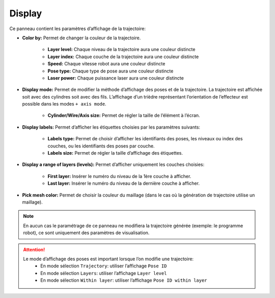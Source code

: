 =======
Display
=======

.. image:: temp_static/display/display.png
   :align: center

Ce panneau contient les paramètres d’affichage de la trajectoire:

* **Color by:** Permet de changer la couleur de la trajectoire.

    * **Layer level:** Chaque niveau de la trajectoire aura une couleur distincte
    * **Layer index:** Chaque couche de la trajectoire aura une couleur distincte
    * **Speed:** Chaque vitesse robot aura une couleur distincte
    * **Pose type:** Chaque type de pose aura une couleur distincte
    * **Laser power:** Chaque puissance laser aura une couleur distincte

* **Display mode:** Permet de modifier la méthode d’affichage des poses et de la trajectoire. La trajectoire est affichée soit avec des cylindres soit avec des fils. L’affichage d’un trièdre représentant l’orientation de l’effecteur est possible dans les modes ``+ axis mode``.

    * **Cylinder/Wire/Axis size:** Permet de régler la taille de l’élément à l’écran.

* **Display labels:** Permet d’afficher les étiquettes choisies par les paramètres suivants:

    * **Labels type:** Permet de choisir d’afficher les identifiants des poses, les niveaux ou index des couches, ou les identifiants des poses par couche.
    * **Labels size:** Permet de régler la taille d’affichage des étiquettes.

* **Display a range of layers (levels):** Permet d’afficher uniquement les couches choisies:

    * **First layer:** Insérer le numéro du niveau de la 1ère couche à afficher.
    * **Last layer:** Insérer le numéro du niveau de la dernière couche à afficher.

* **Pick mesh color:** Permet de choisir la couleur du maillage (dans le cas où la génération de trajectoire utilise un maillage).

.. NOTE::
  En aucun cas le paramétrage de ce panneau ne modifiera la trajectoire générée (exemple: le programme robot), ce sont uniquement des paramètres de visualisation.

.. ATTENTION::
  Le mode d’affichage des poses est important lorsque l’on modifie une trajectoire:
   * En mode sélection ``Trajectory``: utiliser l’affichage ``Pose ID``
   * En mode sélection ``Layers``: utiliser l’affichage ``Layer level``
   * En mode sélection ``Within layer``: utiliser l’affichage ``Pose ID within layer``


